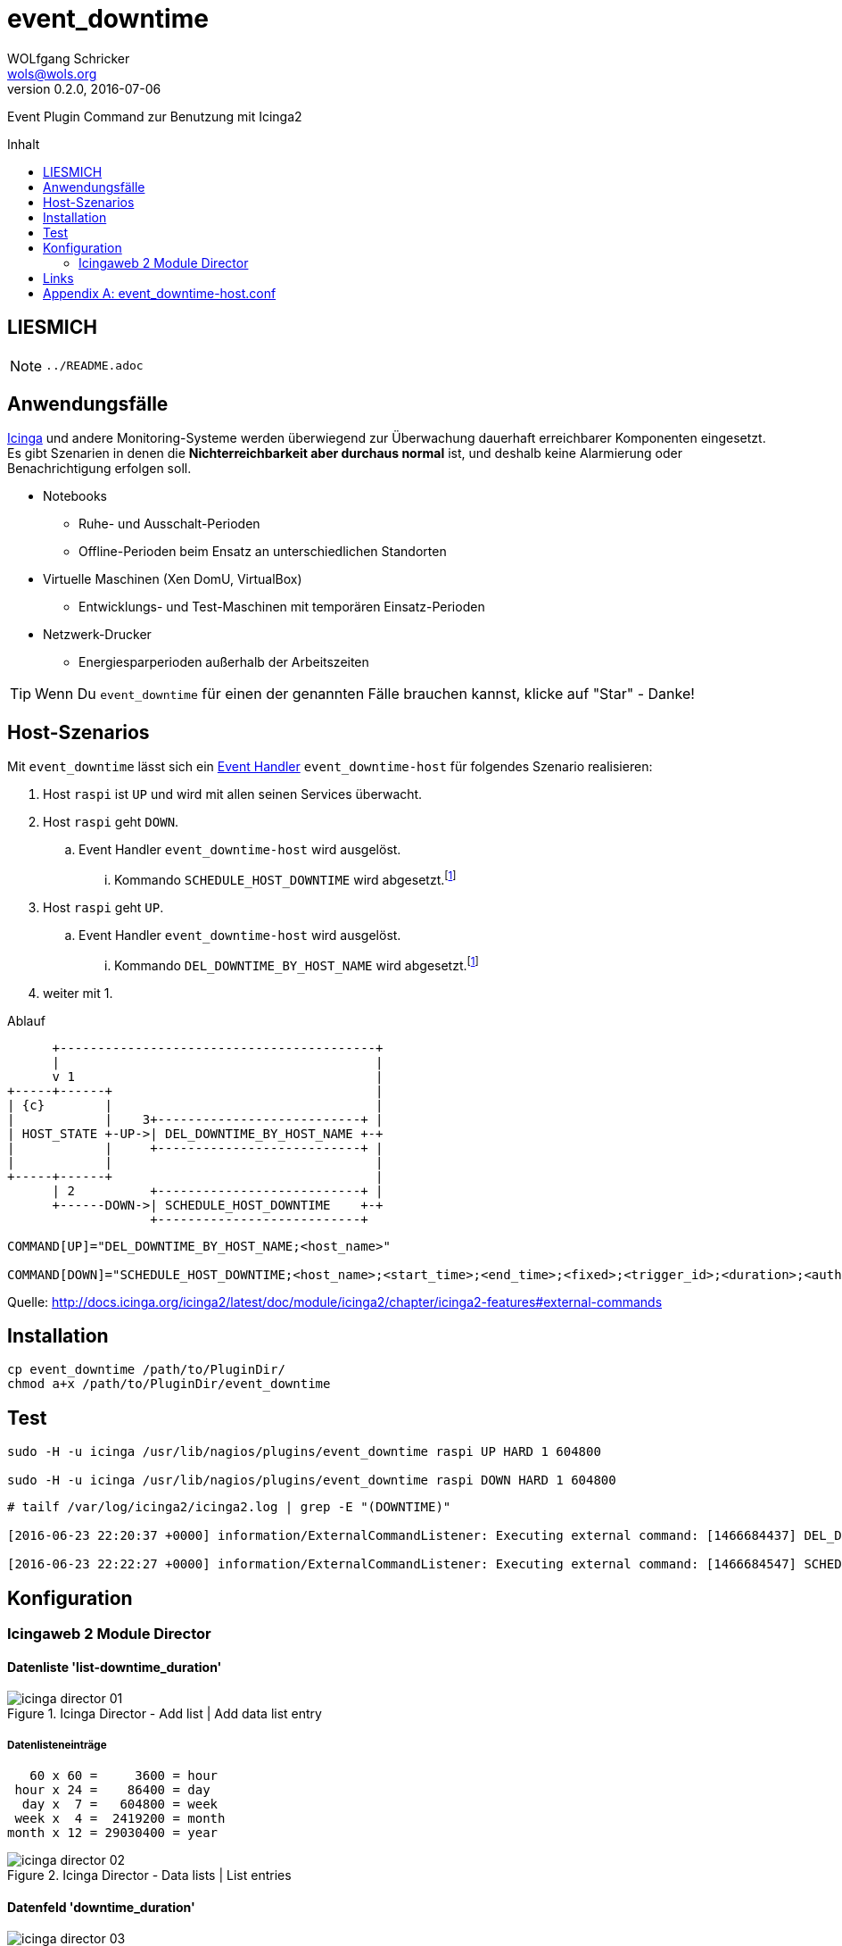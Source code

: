 = event_downtime
:author:             WOLfgang Schricker
:authorinitials:     WOLS
:doctype:            article
:email:              wols@wols.org
:encoding:           UTF-8
:imagesdir:          images
:imagesoutdir:       images
:lang:               de
:linkattrs:
:revdate:            2016-07-06
:revnumber:          0.2.0
:toc:                macro
:toc-title:          Inhalt

Event Plugin Command zur Benutzung mit Icinga2

toc::[]

== LIESMICH

NOTE: `../README.adoc`

== Anwendungsfälle

https://www.icinga.org/[Icinga, window="_blank"] und andere Monitoring-Systeme werden überwiegend zur Überwachung dauerhaft erreichbarer Komponenten eingesetzt.
Es gibt Szenarien in denen die *Nichterreichbarkeit aber durchaus normal* ist, und deshalb keine Alarmierung oder Benachrichtigung erfolgen soll.

* Notebooks
** Ruhe- und Ausschalt-Perioden
** Offline-Perioden beim Ensatz an unterschiedlichen Standorten
* Virtuelle Maschinen (Xen DomU, VirtualBox)
** Entwicklungs- und Test-Maschinen mit temporären Einsatz-Perioden
* Netzwerk-Drucker
** Energiesparperioden außerhalb der Arbeitszeiten

TIP: Wenn Du `event_downtime` für einen der genannten Fälle brauchen kannst, klicke auf "Star" - Danke!

== Host-Szenarios

Mit `event_downtime` lässt sich ein http://docs.icinga.org/icinga2/latest/doc/module/icinga2/chapter/monitoring-basics#event-command-restart-service-daemon[Event Handler, window="_blank"] `event_downtime-host` für folgendes Szenario realisieren:

. Host `raspi` ist `UP` und wird mit allen seinen Services überwacht.
. Host `raspi` geht `DOWN`.
.. Event Handler `event_downtime-host` wird ausgelöst.
... Kommando `SCHEDULE_HOST_DOWNTIME` wird abgesetzt.footnoteref:[api, Icinga 2 API ab v0.3.0 https://github.com/wols/event_downtime/issues/2[#2, window="_blank"]]
. Host `raspi` geht `UP`.
.. Event Handler `event_downtime-host` wird ausgelöst.
... Kommando `DEL_DOWNTIME_BY_HOST_NAME` wird abgesetzt.footnoteref:[api]
. weiter mit 1.

.Ablauf
ifndef::env-github[]
[ditaa, target="diagram/flow", png]
----
      +------------------------------------------+
      |                                          |
      v 1                                        |
+-----+------+                                   |
| {c}        |                                   |
|            |    3+---------------------------+ |
| HOST_STATE +-UP->| DEL_DOWNTIME_BY_HOST_NAME +-+
|            |     +---------------------------+ |
|            |                                   |
+-----+------+                                   |
      | 2          +---------------------------+ |
      +------DOWN->| SCHEDULE_HOST_DOWNTIME    +-+
                   +---------------------------+
----
endif::[]
ifdef::env-github[]
image::diagram/flow.png[]
endif::[]

----
COMMAND[UP]="DEL_DOWNTIME_BY_HOST_NAME;<host_name>"

COMMAND[DOWN]="SCHEDULE_HOST_DOWNTIME;<host_name>;<start_time>;<end_time>;<fixed>;<trigger_id>;<duration>;<author>;<comment>"
----

Quelle: http://docs.icinga.org/icinga2/latest/doc/module/icinga2/chapter/icinga2-features#external-commands[]

== Installation

[source, bash]
----
cp event_downtime /path/to/PluginDir/
chmod a+x /path/to/PluginDir/event_downtime
----

== Test

[source, bash]
----
sudo -H -u icinga /usr/lib/nagios/plugins/event_downtime raspi UP HARD 1 604800

sudo -H -u icinga /usr/lib/nagios/plugins/event_downtime raspi DOWN HARD 1 604800
----

[source]
----
# tailf /var/log/icinga2/icinga2.log | grep -E "(DOWNTIME)"

[2016-06-23 22:20:37 +0000] information/ExternalCommandListener: Executing external command: [1466684437] DEL_DOWNTIME_BY_HOST_NAME;raspi

[2016-06-23 22:22:27 +0000] information/ExternalCommandListener: Executing external command: [1466684547] SCHEDULE_HOST_DOWNTIME;raspi;1466684547;1467289347;1;0;604800;event_downtime-host;'DOWN HARD 1'
----

== Konfiguration

=== Icingaweb 2 Module Director

==== Datenliste 'list-downtime_duration'

image::icinga_director-01.png[title="Icinga Director - Add list | Add data list entry"]

===== Datenlisteneinträge

----
   60 x 60 =     3600 = hour
 hour x 24 =    86400 = day
  day x  7 =   604800 = week
 week x  4 =  2419200 = month
month x 12 = 29030400 = year
----

image::icinga_director-02.png[title="Icinga Director - Data lists | List entries"]

==== Datenfeld 'downtime_duration'

image::icinga_director-03.png[title="Icinga Director - Add field"]

image::icinga_director-04.png[title="Icinga Director - Data fields"]

==== Event Command 'event_downtime'

image::icinga_director-05.png[title="Icinga Director - Add new Icinga Command"]

image::icinga_director-06.png[title="Icinga Director - Config preview"]

image::icinga_director-07.png[title="Icinga Director - Icinga Commands"]

==== TODO

image::icinga_director-08.png[title="Icinga Director - Template tree | host-active"]

image::icinga_director-09.png[title="Icinga Director - Template tree | Custom fields: host-active"]

image::icinga_director-10.png[title="Icinga Director - Template tree | Custom fields: host-active"]

==== TODO

image::icinga_director-11.png[title="Icinga Director - Icinga Hosts | raspi"]

image::icinga_director-12.png[title="Icinga Director - Icinga Hosts | raspi"]

image::icinga_director-13.png[title="Icinga Director - Icinga Hosts | Config preview: raspi"]

==== TODO

image::icinga_director-14.png[title="Overview - Host 'raspi'"]

image::icinga_director-15.png[title="Overview - Tactical Overview | Hosts 'raspi'"]

==== Wird fortgesetzt...

== Links

* https://monitoring-portal.org/index.php?thread/33218-temporär-am-netz-befindlichen-host-mit-nachgelagerten-checks-überwachen/[Monitoring-Portal: temporär am Netz befindlichen Host mit nachgelagerten checks überwachen, window="_blank"]

[appendix]
== event_downtime-host.conf

[source]
----
# event_downtime-host.conf

object EventCommand "event_downtime-host" {
    import "event-generic"

    command = [
        PluginDir + "/event_downtime",
        "$host.name$",
        "$host.state$",
        "$host.state_type$",
        "$host.check_attempt$",
        "$host.vars.downtime_duration$"
    ]
}

apply Dependency "downtime-host" to Host {
    host.event_command = "event_downtime-host"

    assign where host.vars.downtime_duration
}
----

// End of event_downtime-de.adoc
